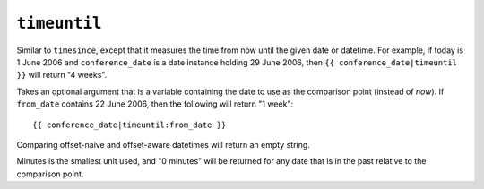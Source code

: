 .. templatefilter:: timeuntil

``timeuntil``
-------------

Similar to ``timesince``, except that it measures the time from now until the
given date or datetime. For example, if today is 1 June 2006 and
``conference_date`` is a date instance holding 29 June 2006, then
``{{ conference_date|timeuntil }}`` will return "4 weeks".

Takes an optional argument that is a variable containing the date to use as
the comparison point (instead of *now*). If ``from_date`` contains 22 June
2006, then the following will return "1 week"::

    {{ conference_date|timeuntil:from_date }}

Comparing offset-naive and offset-aware datetimes will return an empty string.

Minutes is the smallest unit used, and "0 minutes" will be returned for any
date that is in the past relative to the comparison point.

